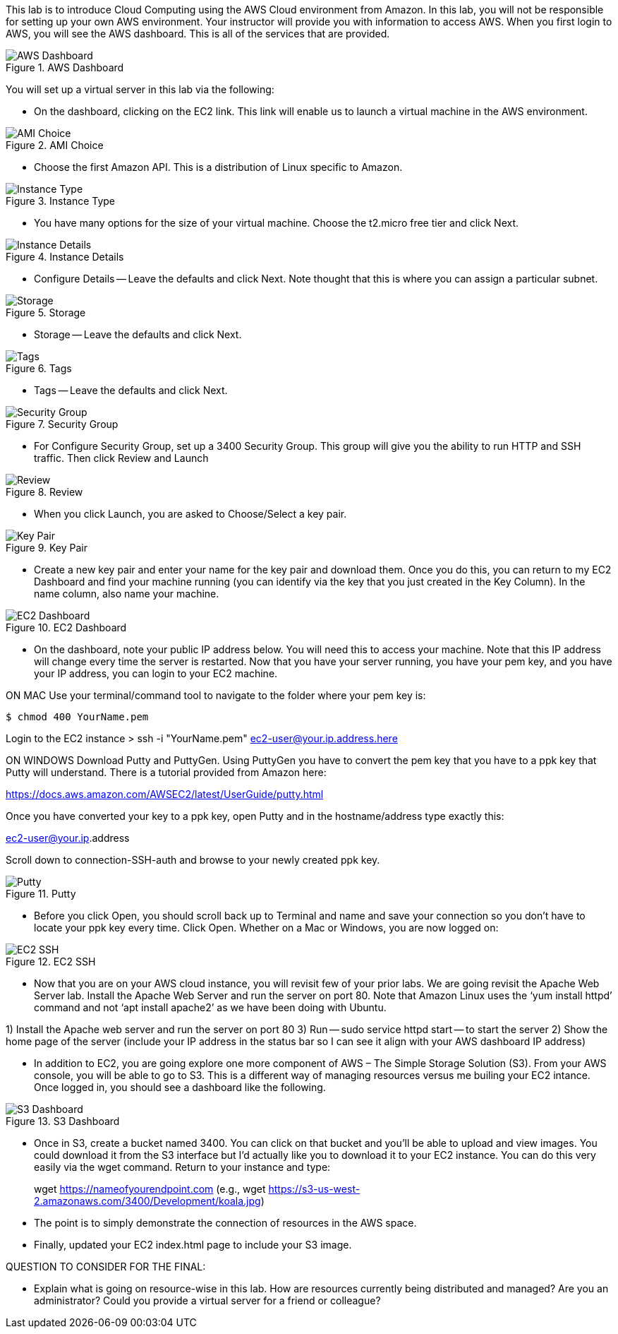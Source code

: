 ifndef::bound[]
:imagesdir: img
endif::[]

This lab is to introduce Cloud Computing using the AWS Cloud environment from Amazon. In this lab, you will not be responsible for setting up your own AWS environment. Your instructor will provide you with information to access AWS. When you first login to AWS, you will see the AWS dashboard. This is all of the services that are provided. 

.AWS Dashboard
image::IMG1.png[AWS Dashboard]

You will set up a virtual server in this lab via the following:

* On the dashboard, clicking on the EC2 link. This link will enable us to launch a virtual machine in the AWS environment. 

.AMI Choice
image::IMG2.png[AMI Choice]

* Choose the first Amazon API. This is a distribution of Linux specific to Amazon. 

.Instance Type
image::IMG3.png[Instance Type]

* You have many options for the size of your virtual machine. Choose the t2.micro free tier and click Next. 

.Instance Details 
image::IMG4.png[Instance Details]

* Configure Details -- Leave the defaults and click Next. Note thought that this is where you can assign a particular subnet. 

.Storage
image::IMG5.png[Storage]

* Storage -- Leave the defaults and click Next. 

.Tags
image::IMG6.png[Tags]

* Tags -- Leave the defaults and click Next. 

.Security Group
image::IMG7.png[Security Group]

* For Configure Security Group, set up a 3400 Security Group. This group will give you the ability to run HTTP and SSH traffic. Then click Review and Launch

.Review
image::IMG8.png[Review]

* When you click Launch, you are asked to Choose/Select a key pair. 

.Key Pair
image::IMG9.png[Key Pair]

* Create a new key pair and enter your name for the key pair and download them. Once you do this, you can return to my EC2 Dashboard and find your machine running (you can identify via the key that you just created in the Key Column). In the name column, also name your machine. 

.EC2 Dashboard
image::IMG10.png[EC2 Dashboard]

* On the dashboard, note your public IP address below. You will need this to access your machine. Note that this IP address will change every time the server is restarted. Now that you have your server running, you have your pem key, and you have your IP address, you can login to your EC2 machine. 

ON MAC
Use your terminal/command tool to navigate to the folder where your pem key is: 

`$ chmod 400 YourName.pem`

Login to the EC2 instance 
> ssh -i "YourName.pem" ec2-user@your.ip.address.here

ON WINDOWS
Download Putty and PuttyGen. Using PuttyGen you have to convert the pem key that you have to a ppk key that Putty will understand. There is a tutorial provided from Amazon here: 

https://docs.aws.amazon.com/AWSEC2/latest/UserGuide/putty.html 

Once you have converted your key to a ppk key, open Putty and in the hostname/address type exactly this: 

ec2-user@your.ip.address

Scroll down to connection-SSH-auth and browse to your newly created ppk key. 

.Putty
image::IMG11.png[Putty]

* Before you click Open, you should scroll back up to Terminal and name and save your connection so you don’t have to locate your ppk key every time. Click Open. Whether on a Mac or Windows, you are now logged on: 

.EC2 SSH
image::IMG12.png[EC2 SSH]

* Now that you are on your AWS cloud instance, you will revisit few of your prior labs. We are going revisit the Apache Web Server lab. Install the Apache Web Server and run the server on port 80. Note that Amazon Linux uses the ‘yum install httpd’ command and not ‘apt install apache2’ as we have been doing with Ubuntu. 

1)	Install the Apache web server and run the server on port 80
3)  Run -- sudo service httpd start -- to start the server
2)	Show the home page of the server (include your IP address in the status bar so I can see it align with your AWS dashboard IP address)

* In addition to EC2, you are going explore one more component of AWS – The Simple Storage Solution (S3). From your AWS console, you will be able to go to S3. This is a different way of managing resources versus me builing your EC2 intance. Once logged in, you should see a dashboard like the following. 

.S3 Dashboard
image::IMG13.png[S3 Dashboard]

* Once in S3, create a bucket named 3400. You can click on that bucket and you’ll be able to upload and view images. You could download it from the S3 interface but I’d actually like you to download it to your EC2 instance. You can do this very easily via the wget command. Return to your instance and type: 

> wget https://nameofyourendpoint.com (e.g., wget https://s3-us-west-2.amazonaws.com/3400/Development/koala.jpg)

* The point is to simply demonstrate the connection of resources in the AWS space.  

* Finally, updated your EC2 index.html page to include your S3 image. 

QUESTION TO CONSIDER FOR THE FINAL: 

* Explain what is going on resource-wise in this lab. How are resources currently being distributed and managed? Are you an administrator? Could you provide a virtual server for a friend or colleague? 


